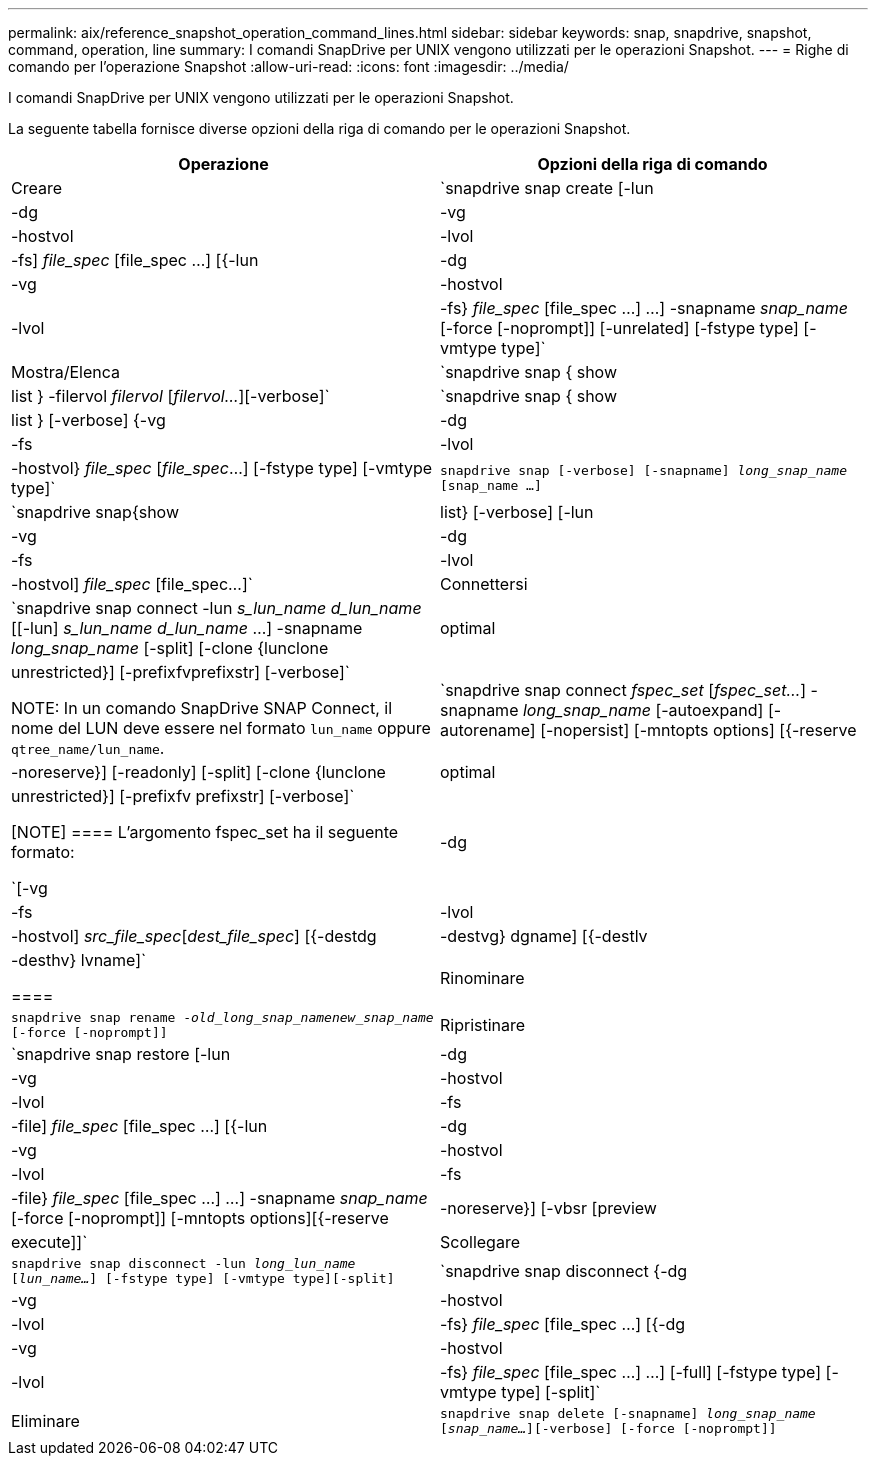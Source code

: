 ---
permalink: aix/reference_snapshot_operation_command_lines.html 
sidebar: sidebar 
keywords: snap, snapdrive, snapshot, command, operation, line 
summary: I comandi SnapDrive per UNIX vengono utilizzati per le operazioni Snapshot. 
---
= Righe di comando per l'operazione Snapshot
:allow-uri-read: 
:icons: font
:imagesdir: ../media/


[role="lead"]
I comandi SnapDrive per UNIX vengono utilizzati per le operazioni Snapshot.

La seguente tabella fornisce diverse opzioni della riga di comando per le operazioni Snapshot.

|===
| Operazione | Opzioni della riga di comando 


 a| 
Creare
 a| 
`snapdrive snap create [-lun | -dg | -vg | -hostvol | -lvol | -fs] _file_spec_ [file_spec ...] [{-lun | -dg | -vg | -hostvol | -lvol | -fs} _file_spec_ [file_spec ...] ...] -snapname _snap_name_ [-force [-noprompt]] [-unrelated] [-fstype type] [-vmtype type]`



 a| 
Mostra/Elenca
 a| 
`snapdrive snap { show | list } -filervol _filervol_ [_filervol..._][-verbose]`



 a| 
`snapdrive snap { show | list } [-verbose] {-vg | -dg | -fs | -lvol | -hostvol} _file_spec_ [_file_spec_...] [-fstype type] [-vmtype type]`



 a| 
`snapdrive snap [-verbose] [-snapname] _long_snap_name_ [snap_name ...]`



 a| 
`snapdrive snap{show|list} [-verbose] [-lun | -vg | -dg | -fs | -lvol | -hostvol] _file_spec_ [file_spec...]`



 a| 
Connettersi
 a| 
`snapdrive snap connect -lun _s_lun_name d_lun_name_ [[-lun] _s_lun_name d_lun_name_ ...] -snapname _long_snap_name_ [-split] [-clone {lunclone | optimal | unrestricted}] [-prefixfvprefixstr] [-verbose]`


NOTE: In un comando SnapDrive SNAP Connect, il nome del LUN deve essere nel formato `lun_name` oppure `qtree_name/lun_name`.



 a| 
`snapdrive snap connect _fspec_set_ [_fspec_set..._] -snapname _long_snap_name_ [-autoexpand] [-autorename] [-nopersist] [-mntopts options] [{-reserve | -noreserve}] [-readonly] [-split] [-clone {lunclone | optimal | unrestricted}] [-prefixfv prefixstr] [-verbose]`

[NOTE]
====
L'argomento fspec_set ha il seguente formato:

`[-vg | -dg| -fs | -lvol | -hostvol] _src_file_spec_[_dest_file_spec_] [{-destdg | -destvg} dgname] [{-destlv | -desthv} lvname]`

====


 a| 
Rinominare
 a| 
`snapdrive snap rename -[snapname ]_old_long_snap_namenew_snap_name_ [-force [-noprompt]]`



 a| 
Ripristinare
 a| 
`snapdrive snap restore [-lun | -dg | -vg | -hostvol | -lvol | -fs | -file] _file_spec_ [file_spec ...] [{-lun | -dg | -vg | -hostvol | -lvol | -fs | -file} _file_spec_ [file_spec ...] ...] -snapname _snap_name_ [-force [-noprompt]] [-mntopts options][{-reserve | -noreserve}] [-vbsr [preview|execute]]`



 a| 
Scollegare
 a| 
`snapdrive snap disconnect -lun _long_lun_name_ [_lun_name..._] [-fstype type] [-vmtype type][-split]`



 a| 
`snapdrive snap disconnect {-dg| -vg | -hostvol | -lvol | -fs} _file_spec_ [file_spec ...] [{-dg | -vg | -hostvol | -lvol | -fs} _file_spec_ [file_spec ...] ...] [-full] [-fstype type] [-vmtype type] [-split]`



 a| 
Eliminare
 a| 
`snapdrive snap delete [-snapname] _long_snap_name_ [_snap_name..._][-verbose] [-force [-noprompt]]`

|===
